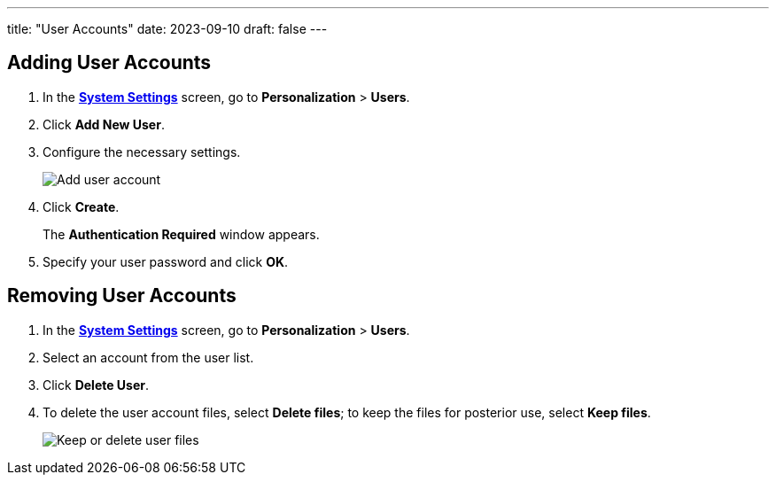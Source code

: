 ---
title: "User Accounts"
date: 2023-09-10
draft: false
---

== Adding User Accounts

1. In the link:../open-system-settings[*System Settings*] screen, go to *Personalization* > *Users*.
2. Click *Add New User*.
3. Configure the necessary settings.
+

image::../img/add-user-account.png[Add user account]

4. Click *Create*.
+
The *Authentication Required* window appears.

5. Specify your user password and click *OK*.

== Removing User Accounts

1. In the link:../open-system-settings[*System Settings*] screen, go to *Personalization* > *Users*.
2. Select an account from the user list.
3. Click *Delete User*.
4. To delete the user account files, select *Delete files*; to keep the files for posterior use, select *Keep files*.
+

image::../img/keep-delete-files.png[Keep or delete user files]